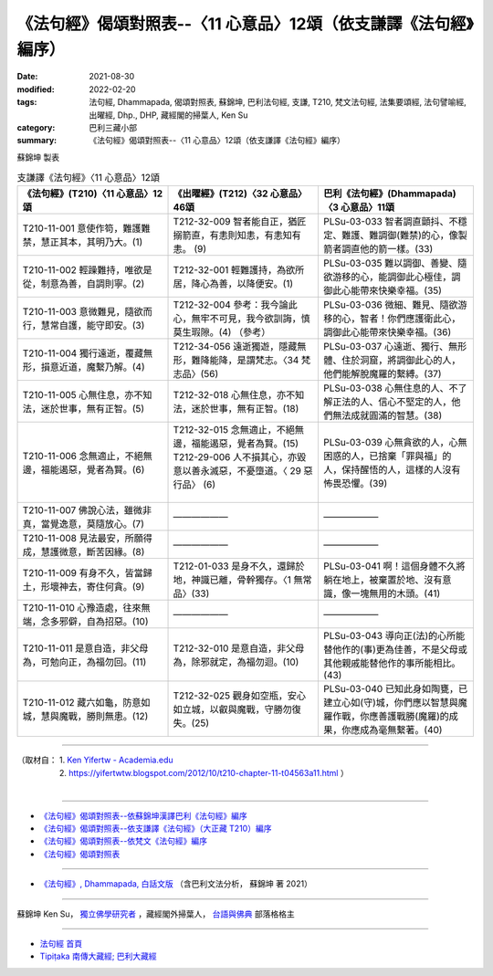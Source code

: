===================================================================
《法句經》偈頌對照表--〈11 心意品〉12頌（依支謙譯《法句經》編序）
===================================================================

:date: 2021-08-30
:modified: 2022-02-20
:tags: 法句經, Dhammapada, 偈頌對照表, 蘇錦坤, 巴利法句經, 支謙, T210, 梵文法句經, 法集要頌經, 法句譬喻經, 出曜經, Dhp., DHP, 藏經閣的掃葉人, Ken Su
:category: 巴利三藏小部
:summary: 《法句經》偈頌對照表--〈11 心意品〉12頌（依支謙譯《法句經》編序）


蘇錦坤 製表

.. list-table:: 支謙譯《法句經》〈11 心意品〉12頌
   :widths: 33 33 34
   :header-rows: 1
   :class: remove-gatha-number

   * - 《法句經》(T210)〈11 心意品〉12頌
     - 《出曜經》(T212)〈32 心意品〉46頌
     - 巴利《法句經》(Dhammapada)〈3 心意品〉11頌

   * - T210-11-001 意使作笱，難護難禁，慧正其本，其明乃大。(1)
     - T212-32-009 智者能自正，猶匠搦箭直，有恚則知恚，有恚知有恚。 (9)
     - PLSu-03-033 智者調直顫抖、不穩定、難護、難調御(難禁)的心，像製箭者調直他的箭一樣。(33)

   * - T210-11-002 輕躁難持，唯欲是從，制意為善，自調則寧。(2)
     - T212-32-001 輕難護持，為欲所居，降心為善，以降便安。(1)
     - PLSu-03-035 難以調御、善變、隨欲游移的心，能調御此心極佳，調御此心能帶來快樂幸福。(35)

   * - T210-11-003 意微難見，隨欲而行，慧常自護，能守即安。(3)
     - T212-32-004 參考：我今論此心，無牢不可見，我今欲訓誨，慎莫生瑕隙。(4) （參考）
     - PLSu-03-036 微細、難見、隨欲游移的心，智者！你們應護衛此心，調御此心能帶來快樂幸福。(36)

   * - T210-11-004 獨行遠逝，覆藏無形，損意近道，魔繫乃解。(4)
     - T212-34-056 遠逝獨遊，隱藏無形，難降能降，是謂梵志。〈34 梵志品〉(56)
     - PLSu-03-037 心遠逝、獨行、無形體、住於洞窟，將調御此心的人，他們能解脫魔羅的繫縛。(37)

   * - T210-11-005 心無住息，亦不知法，迷於世事，無有正智。(5)
     - T212-32-018 心無住息，亦不知法，迷於世事，無有正智。(18)
     - PLSu-03-038 心無住息的人、不了解正法的人、信心不堅定的人，他們無法成就圓滿的智慧。(38)

   * - T210-11-006 念無適止，不絕無邊，福能遏惡，覺者為賢。(6)
     - | T212-32-015 念無適止，不絕無邊，福能遏惡，覺者為賢。(15)
       | T212-29-006 人不損其心，亦毀意以善永滅惡，不憂墮道。〈 29 惡行品〉 (6)
       | 

     - PLSu-03-039 心無貪欲的人，心無困惑的人，已捨棄「罪與福」的人，保持醒悟的人，這樣的人沒有怖畏恐懼。(39)

   * - T210-11-007 佛說心法，雖微非真，當覺逸意，莫隨放心。(7)
     - ——————
     - ——————

   * - T210-11-008 見法最安，所願得成，慧護微意，斷苦因緣。(8)
     - ——————
     - ——————

   * - T210-11-009 有身不久，皆當歸土，形壞神去，寄住何貪。(9)
     - T212-01-033 是身不久，還歸於地，神識已離，骨幹獨存。〈1 無常品〉(33)
     - PLSu-03-041 啊！這個身體不久將躺在地上，被棄置於地、沒有意識，像一塊無用的木頭。(41)

   * - T210-11-010 心豫造處，往來無端，念多邪僻，自為招惡。(10)
     - ——————
     - ——————

   * - T210-11-011 是意自造，非父母為，可勉向正，為福勿回。(11)
     - T212-32-010 是意自造，非父母為，除邪就定，為福勿迴。(10)
     - PLSu-03-043 導向正(法)的心所能替他作的(事)更為佳善，不是父母或其他親戚能替他作的事所能相比。(43)

   * - T210-11-012 藏六如龜，防意如城，慧與魔戰，勝則無患。(12)
     - T212-32-025 觀身如空瓶，安心如立城，以叡與魔戰，守勝勿復失。(25)
     - PLSu-03-040 已知此身如陶甕，已建立心如(守)城，你們應以智慧與魔羅作戰，你應善護戰勝(魔羅)的成果，你應成為毫無繫著。(40)

------

| （取材自： 1. `Ken Yifertw - Academia.edu <https://www.academia.edu/39829650/T210_%E6%B3%95%E5%8F%A5%E7%B6%93_11_%E5%BF%83%E6%84%8F%E5%93%81_%E5%B0%8D%E7%85%A7%E8%A1%A8_v_7>`__
| 　　　　　 2. https://yifertwtw.blogspot.com/2012/10/t210-chapter-11-t04563a11.html ）
| 

------

- `《法句經》偈頌對照表--依蘇錦坤漢譯巴利《法句經》編序 <{filename}dhp-correspondence-tables-pali%zh.rst>`_
- `《法句經》偈頌對照表--依支謙譯《法句經》（大正藏 T210）編序 <{filename}dhp-correspondence-tables-t210%zh.rst>`_
- `《法句經》偈頌對照表--依梵文《法句經》編序 <{filename}dhp-correspondence-tables-sanskrit%zh.rst>`_
- `《法句經》偈頌對照表 <{filename}dhp-correspondence-tables%zh.rst>`_

------

- `《法句經》, Dhammapada, 白話文版 <{filename}../dhp-Ken-Yifertw-Su/dhp-Ken-Y-Su%zh.rst>`_ （含巴利文法分析， 蘇錦坤 著 2021）

~~~~~~~~~~~~~~~~~~~~~~~~~~~~~~~~~~

蘇錦坤 Ken Su， `獨立佛學研究者 <https://independent.academia.edu/KenYifertw>`_ ，藏經閣外掃葉人， `台語與佛典 <http://yifertw.blogspot.com/>`_ 部落格格主

------

- `法句經 首頁 <{filename}../dhp%zh.rst>`__

- `Tipiṭaka 南傳大藏經; 巴利大藏經 <{filename}/articles/tipitaka/tipitaka%zh.rst>`__

..
  02-19 add: item no., e.g., (001)
  2022-02-02 rev. remove-gatha-number (add:  :class: remove-gatha-number)
  12-18 add: 取材自
  10-26 rev. completed to the chapter 15
  2021-08-30 create rst